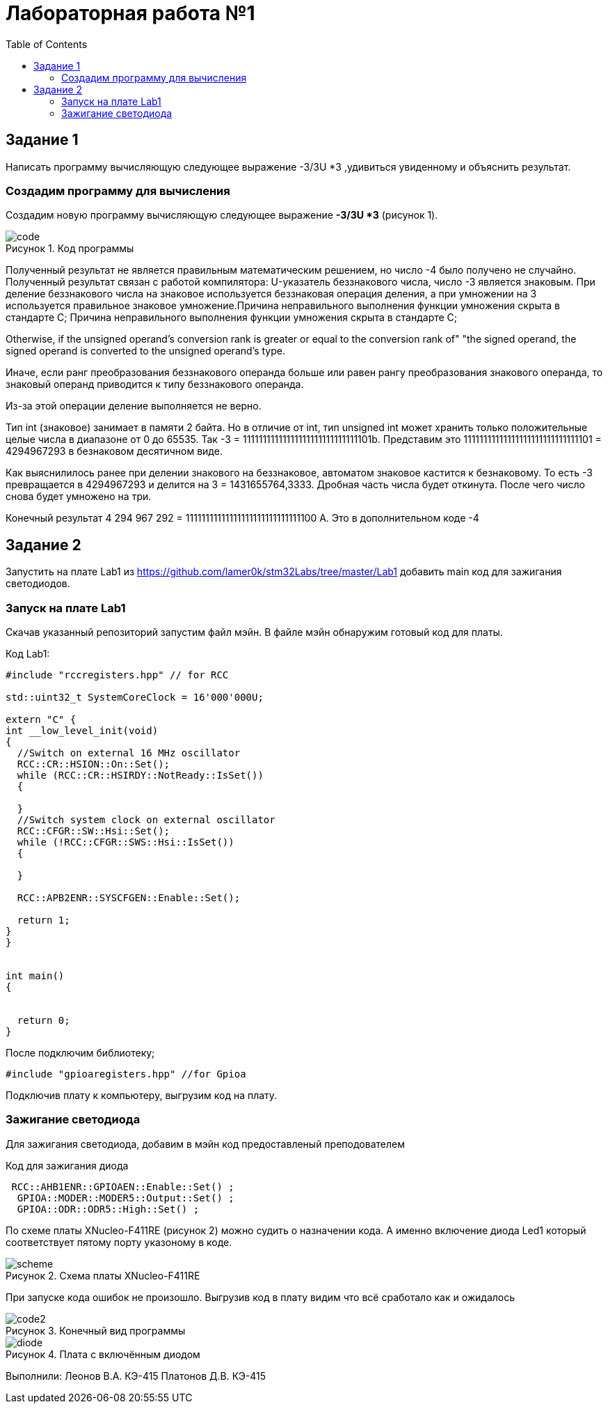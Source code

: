 :imagesdir: images
:figure-caption: Рисунок
:toc: Оглавление

= Лабораторная работа №1

== Задание 1
Написать программу вычисляющую следующее выражение -3/3U *3 ,удивиться увиденному и объяснить результат.

=== Создадим программу для вычисления

Создадим новую программу вычисляющую следующее выражение *-3/3U *3* (рисунок 1).

.Код программы
image::code.jpg[]

Полученный результат не является правильным математическим решением, но число -4 было получено не случайно.
Полученный результат связан с работой компилятора: U-указатель беззнакового числа, число -3 является знаковым.
При деление беззнакового числа на знаковое используется беззнаковая операция деления, а при умножении на 3 используется правильное знаковое умножение.Причина неправильного выполнения функции умножения скрыта в стандарте С++;
Причина неправильного выполнения функции умножения скрыта в стандарте С++;
****
Otherwise, if the unsigned operand's conversion rank is greater or equal to the conversion rank of" "the signed operand, the signed operand is converted to the unsigned operand's type.
****
Иначе, если ранг преобразования беззнакового операнда больше или равен рангу преобразования знакового операнда, то знаковый операнд приводится к типу беззнакового операнда.

Из-за этой операции деление выполняется не верно.

Тип int (знаковое) занимает в памяти 2 байта. Но в отличие от int, тип unsigned int может хранить только положительные целые числа в диапазоне от 0 до 65535. Так -3 = 11111111111111111111111111111101b.
Представим это 11111111111111111111111111111101 = 4294967293 в безнаковом десятичном виде.

Как выяснилилось ранее при делении знакового на беззнаковое, автоматом знаковое кастится к безнаковому. То есть -3 превращается в 4294967293 и делится на 3 = 1431655764,3333. Дробная часть числа будет откинута. После чего число снова будет умножено на три.

Конечный результат 4 294 967 292 = 11111111111111111111111111111100 А. Это в дополнительном коде -4

== Задание 2
Запустить на плате Lab1 из https://github.com/lamer0k/stm32Labs/tree/master/Lab1
добавить main код для зажигания светодиодов.

=== Запуск на плате Lab1

Скачав указанный репозиторий запустим файл мэйн. В файле мэйн обнаружим готовый код для платы.

.Код Lab1:
[source, cpp, linenums]

----
#include "rccregisters.hpp" // for RCC

std::uint32_t SystemCoreClock = 16'000'000U;

extern "C" {
int __low_level_init(void)
{
  //Switch on external 16 MHz oscillator
  RCC::CR::HSION::On::Set();
  while (RCC::CR::HSIRDY::NotReady::IsSet())
  {

  }
  //Switch system clock on external oscillator
  RCC::CFGR::SW::Hsi::Set();
  while (!RCC::CFGR::SWS::Hsi::IsSet())
  {

  }

  RCC::APB2ENR::SYSCFGEN::Enable::Set();

  return 1;
}
}


int main()
{


  return 0;
}
----

После подключим библиотеку;
[source, cpp, linenums]

----
#include "gpioaregisters.hpp" //for Gpioa
----

Подключив плату к компьютеру, выгрузим код на плату.

=== Зажигание светодиода

Для зажигания светодиода, добавим в мэйн код предоставленый преподователем

.Код для зажигания диода
[source, cpp, linenums]

----
 RCC::AHB1ENR::GPIOAEN::Enable::Set() ;
  GPIOA::MODER::MODER5::Output::Set() ;
  GPIOA::ODR::ODR5::High::Set() ;
----
По схеме платы XNucleo-F411RE (рисунок 2) можно судить о назначении кода. А именно включение диода Led1 который соответствует пятому порту указоному в коде.

.Схема платы XNucleo-F411RE
image::scheme.png[]

При запуске кода ошибок не произошло. Выгрузив код в плату видим что всё сработало как и ожидалось

.Конечный вид программы
image::code2.jpg[]
.Плата с включённым диодом
image::diode.jpg[]

Выполнили:
Леонов В.А. КЭ-415
Платонов Д.В. КЭ-415





